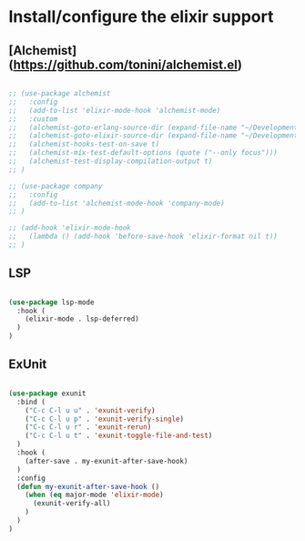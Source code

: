 * Install/configure the elixir support

** [Alchemist](https://github.com/tonini/alchemist.el)

   #+BEGIN_SRC emacs-lisp

     ;; (use-package alchemist
     ;;   :config
     ;;   (add-to-list 'elixir-mode-hook 'alchemist-mode)
     ;;   :custom
     ;;   (alchemist-goto-erlang-source-dir (expand-file-name "~/Development/Clone/otp"))
     ;;   (alchemist-goto-elixir-source-dir (expand-file-name "~/Development/Clone/elixir"))
     ;;   (alchemist-hooks-test-on-save t)
     ;;   (alchemist-mix-test-default-options (quote ("--only focus")))
     ;;   (alchemist-test-display-compilation-output t)
     ;; )

     ;; (use-package company
     ;;   :config
     ;;   (add-to-list 'alchemist-mode-hook 'company-mode)
     ;; )

     ;; (add-hook 'elixir-mode-hook
     ;;   (lambda () (add-hook 'before-save-hook 'elixir-format nil t))
     ;; )

   #+END_SRC

** LSP

   #+BEGIN_SRC emacs-lisp

    (use-package lsp-mode
      :hook (
        (elixir-mode . lsp-deferred)
      )
    )

   #+END_SRC
** ExUnit

   #+BEGIN_SRC emacs-lisp

    (use-package exunit
      :bind (
        ("C-c C-l u u" . 'exunit-verify)
        ("C-c C-l u p" . 'exunit-verify-single)
        ("C-c C-l u r" . 'exunit-rerun)
        ("C-c C-l u t" . 'exunit-toggle-file-and-test)
      )
      :hook (
        (after-save . my-exunit-after-save-hook)
      )
      :config
      (defun my-exunit-after-save-hook ()
        (when (eq major-mode 'elixir-mode)
          (exunit-verify-all)
        )
      )
    )

   #+END_SRC
